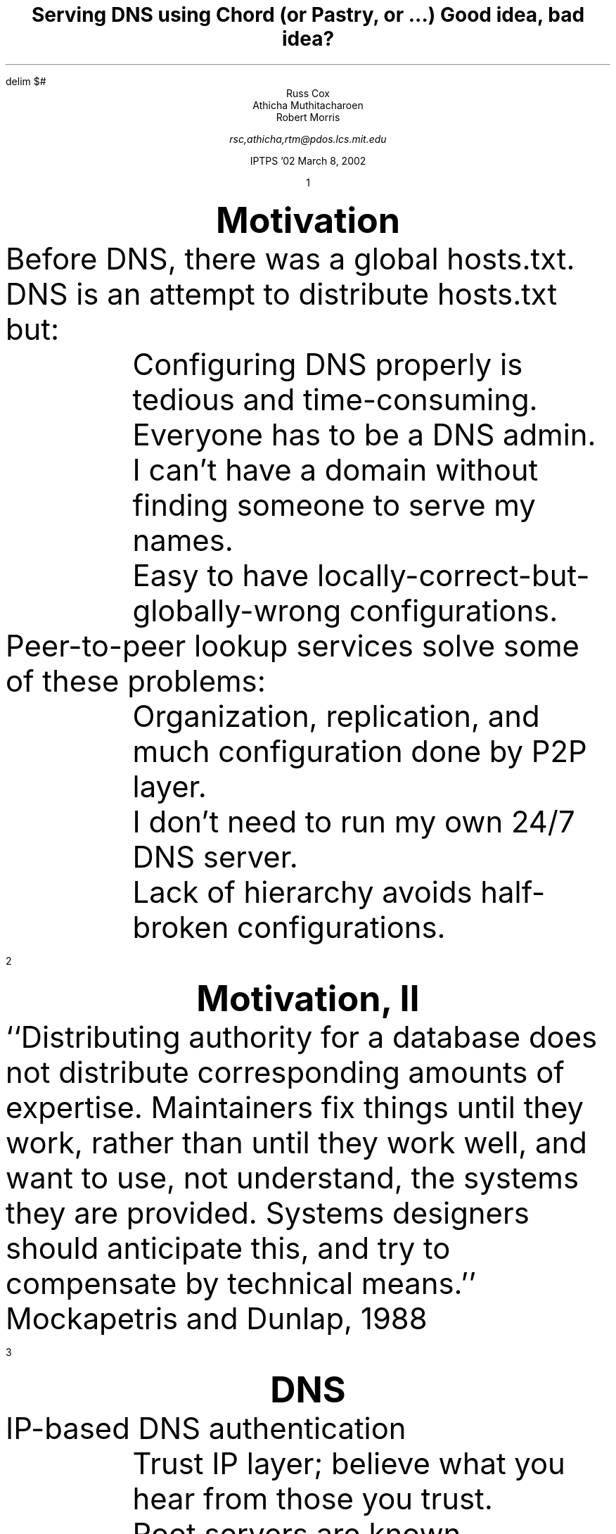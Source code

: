 .	\" initialization goo
.de ..
..
.fp 5 CW LucidaSansCW83
.ie \n(yr>=100 .ds Ps "ps: exec
.el .ds Ps PS
.de XX
\\X'\\$1'
.br
.sp -1
..
.nr XT 4
.nr pn 1
.nr HM 0i
.nr LL 7i
.ll 7i
.pl +.5i
.nr PS 20
.ps 20
.nr VS 22
.vs 22
.nr HY 0
.	\" a new slide
.de Sl
.bp
.tl '''\s8\\n(pn\s0'
.nr pn \\n(pn+1
.ce
\s+2\f3\\$1\fP\s-2
.nr PS 20
.ps 20
.nr VS 22
.vs 22
.LP
..
.am LP
.sp 
..
.am IP
.sp 0.5
..
.am P1
.ps 16
.vs 18
.ta +4n +4n +4n +4n +4n
..
.de Sx
.bp
.sp |0i
.nr PS 20
.ps 20
.nr VS 22
.vs 22
..
.ds CH
.nr HM 1i
.de GO
.ds CH
.nr HM 1.5i
..
.na
.EQ
delim $#
.EN
.TL
Serving DNS using Chord
.br
(or Pastry, or ...)
.br
Good idea, bad idea?
.AU
.ft 1
Russ Cox
.br
Athicha Muthitacharoen
.br
Robert Morris
.sp
.I "rsc,athicha,rtm@pdos.lcs.mit.edu
.LP
.ce 2
IPTPS '02
March 8, 2002
.	\" more initialization goo
.ds CH
.nr HM 1.5i
.	\" The slides
...
...
...
...
.Sl "Motivation
.LP
Before DNS, there was a global
.CW hosts.txt .
.LP
DNS is an attempt to distribute
.CW hosts.txt
but:
.IP
Configuring DNS properly is tedious and time-consuming.
.br
Everyone has to be a DNS admin.
.IP
I can't have a domain without finding someone to serve my names.
.IP
Easy to have locally-correct-but-globally-wrong configurations.
.LP
Peer-to-peer lookup services solve some of these problems:
.IP
Organization, replication, and much configuration done by P2P layer.
.IP
I don't need to run my own 24/7 DNS server.
.IP
Lack of hierarchy avoids half-broken configurations.
...
...
...
.Sl "Motivation, II
.LP
``Distributing authority for a database does not distribute
corresponding amounts of expertise.  Maintainers fix things
until they work, rather than until they work well, and want to use,
not understand, the systems they are provided.
Systems designers should anticipate this, and try to
compensate by technical means.''
.LP
\h'1i'Mockapetris and Dunlap, 1988
...
...
...
.Sl "DNS
.LP
IP-based DNS authentication
.IP
Trust IP layer; believe what you hear from those you trust.
.IP
Root servers are known.
.IP
Servers delegate authority to other IP addresses.
.IP
Verification induces lookup algorithm.
.LP
DNSSEC-based DNS authentication
.IP
Trust public key crypto; believe what is signed by those you trust.
.IP
Root server keys are known.
.IP
Servers delegate authority to other keys.
.IP
Verification leaves lookup completely unspecified.
.LP
With DNSSEC, can explore other lookup methods.
.LP
Peer-to-peer!
...
...
...
.Sl "DNS with P2P Hash Table
.LP
Look up SHA1(name, query-type).
.LP
(Maybe walk key hierarchy, maybe store records
with all relevant keys.)
.LP
Perfect match for ``distributed
.CW hosts.txt .''
.LP
Prototype implemented using Chord.
...
...
...
.Sl "Evaluation: Latency
.LP
Uncached latency is enormous.
.IP
$O( roman "log" sub 2 n)# RPCs per lookup.
.IP
Compare to conventional DNS: typically 1 or 2 RPCs per lookup.
.LP
Cached latency a little better, not much.
...
...
...
.Sl "Evaluation: Functionality
.LP
We have all the functionality of a distributed 
.CW hosts.txt .
.LP
And nothing more.
.IP
No support for ``ANY'' queries.
.IP
No dynamically-generated records.
.IP
No DNS-server-side load balancing (randomization).
.IP
No DNS-server-side proximity routing (Akamai).
...
...
...
.Sl "Evaluation: Ease of Administration
.LP
O'Reilly BIND book lists thirteen common problems.
.LP
XXX are software interface deficiencies (needing
to restart the server after config changes, ...).
.LP
XXX are actually protocol-derived problems; we just stir them around.
.IP
Missing subdomain server delegation → missing public key delegation
.IP
Bad subdomain delegation → bad public key delegation
.IP
Network outage → different network outage
.LP
But why trust random servers rather than run my own?
.IP
Chicken and egg problem or fundamental worry?
.IP
Comparison with IP routing? [XXX]
...
...
...
.Sl "Evaluation: Robustness
.LP
Robustness inherited from P2P layer:
.IP
Better fault tolerance against DoS attacks.
.IP
Hard to target specific records \(em network routes around damage.
.IP
No central points of failure.
.LP
Then again:
.IP
DNS DoS attacks are so 1998.
.IP
The central DNS servers have very good reliability.
.IP
New DoS: inserting lots of bogus records.
.IP
How do we tell DoS from normal usage?
.br
Why can't I have a billion records for my personal domain?
...
...
...
.Sl "Conclusions
.LP
If it were 25 years ago, P2P DNS might be worth considering.
.LP
Current DNS is more than just distributed
.CW hosts.txt .
.LP
Some benefits, mostly drawbacks.
.LP
Addressing a non-issue: more benefit from fixing BIND's UI.
.LP
Better the devil you know than the devil you don't.
...
...
...
